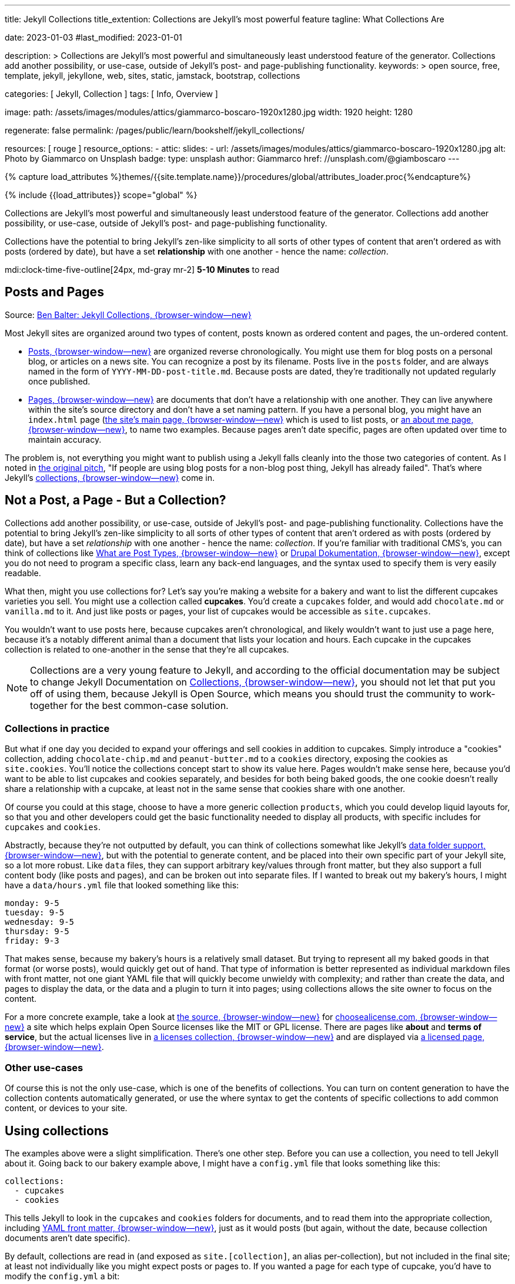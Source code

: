 ---
title:                                  Jekyll Collections
title_extention:                        Collections are Jekyll's most powerful feature
tagline:                                What Collections Are

date:                                   2023-01-03
#last_modified:                         2023-01-01

description: >
                                        Collections are Jekyll's most powerful and simultaneously least understood
                                        feature of the generator. Collections add another possibility, or use-case,
                                        outside of Jekyll's post- and page-publishing functionality.
keywords: >
                                        open source, free, template, jekyll, jekyllone, web,
                                        sites, static, jamstack, bootstrap,
                                        collections

categories:                             [ Jekyll, Collection ]
tags:                                   [ Info, Overview ]

image:
  path:                                 /assets/images/modules/attics/giammarco-boscaro-1920x1280.jpg
  width:                                1920
  height:                               1280

regenerate:                             false
permalink:                              /pages/public/learn/bookshelf/jekyll_collections/

resources:                              [ rouge ]
resource_options:
  - attic:
      slides:
        - url:                          /assets/images/modules/attics/giammarco-boscaro-1920x1280.jpg
          alt:                          Photo by Giammarco on Unsplash
          badge:
            type:                       unsplash
            author:                     Giammarco
            href:                       //unsplash.com/@giamboscaro
---

// Page Initializer
// =============================================================================
// Enable the Liquid Preprocessor
:page-liquid:

// Set page (local) attributes here
// -----------------------------------------------------------------------------
// :page--attr:                         <attr-value>

//  Load Liquid procedures
// -----------------------------------------------------------------------------
{% capture load_attributes %}themes/{{site.template.name}}/procedures/global/attributes_loader.proc{%endcapture%}

// Load page attributes
// -----------------------------------------------------------------------------
{% include {{load_attributes}} scope="global" %}


// Content
// ~~~~~~~~~~~~~~~~~~~~~~~~~~~~~~~~~~~~~~~~~~~~~~~~~~~~~~~~~~~~~~~~~~~~~~~~~~~~~
[role="dropcap"]
Collections are Jekyll's most powerful and simultaneously least understood
feature of the generator. Collections add another possibility, or use-case,
outside of Jekyll's post- and page-publishing functionality.

Collections have the potential to bring Jekyll's zen-like simplicity to all
sorts of other types of content that aren't ordered as with posts
(ordered by date), but have a set *relationship* with one another - hence
the name: _collection_.

mdi:clock-time-five-outline[24px, md-gray mr-2]
*5-10 Minutes* to read

// Include sub-documents (if any)
// -----------------------------------------------------------------------------
[role="mt-5"]
== Posts and Pages

////
{% if page.image.name %}
.{{page.tagline}}
[role="mb-5"]
image::{{page.image.name}}[{{page.title}}, width=1280]
{% endif %}
////

Source: https://ben.balter.com/2015/02/20/jekyll-collections/[Ben Balter: Jekyll Collections, {browser-window--new}]

Most Jekyll sites are organized around two types of content, posts known as
ordered content and pages, the un-ordered content.

* https://jekyllrb.com/docs/posts/[Posts, {browser-window--new}] are organized
  reverse chronologically. You might use them for blog posts on a personal blog,
  or articles on a news site. You can recognize a post by its filename.
  Posts live in the `posts` folder, and are always named in the form of
  `YYYY-MM-DD-post-title.md`. Because posts are dated, they're
  traditionally not updated regularly once published.

* https://jekyllrb.com/docs/pages/[Pages, {browser-window--new}] are documents
  that don't have a relationship with one another. They can live anywhere within
  the   site's source directory and don't have a set naming pattern. If you
  have a personal blog, you might have an `index.html` page
  (https://ben.balter.com/[the site's main page, {browser-window--new}] which
  is used to list posts,  or
  https://ben.balter.com/about/[an about me page, {browser-window--new}],
  to name two examples. Because pages aren't date specific, pages are often
  updated over time to maintain accuracy.

The problem is, not everything you might want to publish using a Jekyll
falls cleanly into the those two categories of content. As I noted in
https://github.com/jekyll/jekyll/issues/1941[the original pitch], "If
people are using blog posts for a non-blog post thing, Jekyll has
already failed". That's where Jekyll's
https://jekyllrb.com/docs/collections/[collections, {browser-window--new}]
come in.

[role="mt-5"]
== Not a Post, a Page - But a Collection?

Collections add another possibility, or use-case, outside of Jekyll's
post- and page-publishing functionality. Collections have the potential to
bring Jekyll's zen-like simplicity to all sorts of other types of content that
aren't ordered as with posts (ordered by date), but have a set _relationship_
with one another - hence the name: _collection_. If you're familiar with
traditional CMS's, you can think of collections like
https://wordpress.org/documentation/article/what-is-post-type/[What are Post Types, {browser-window--new}]
or https://drupal.org/documentation[Drupal Dokumentation, {browser-window--new}],
except you do not need to program a specific class, learn any back-end
languages, and the syntax used to specify them is very easily readable.

What then, might you use collections for? Let's say you're making a
website for a bakery and want to list the different cupcakes varieties
you sell. You might use a collection called *cupcakes*. You'd create a
`cupcakes` folder, and would add `chocolate.md` or `vanilla.md` to it.
And just like posts or pages, your list of cupcakes would be accessible
as `site.cupcakes`.

You wouldn't want to use posts here, because cupcakes aren't
chronological, and likely wouldn't want to just use a page here, because
it's a notably different animal than a document that lists your location
and hours. Each cupcake in the cupcakes collection is related to
one-another in the sense that they're all cupcakes.

[NOTE]
====
Collections are a very young feature to Jekyll, and according to the
official documentation may be subject to change Jekyll Documentation on
https://jekyllrb.com/docs/collections/[Collections, {browser-window--new}],
you should not let that put you off of using them, because Jekyll is
Open Source, which means you should trust the community to work-together
for the best common-case solution.
====

[role="mt-4"]
=== Collections in practice

But what if one day you decided to expand your offerings and sell
cookies in addition to cupcakes. Simply introduce a "cookies"
collection, adding `chocolate-chip.md` and `peanut-butter.md` to a
`cookies` directory, exposing the cookies as `site.cookies`. You'll
notice the collections concept start to show its value here. Pages
wouldn't make sense here, because you'd want to be able to list cupcakes
and cookies separately, and besides for both being baked goods, the one
cookie doesn't really share a relationship with a cupcake, at least not
in the same sense that cookies share with one another.

Of course you could at this stage, choose to have a more generic
collection `products`, which you could develop liquid layouts for, so
that you and other developers could get the basic functionality needed
to display all products, with specific includes for `cupcakes` and
`cookies`.

Abstractly, because they're not outputted by default, you can think of
collections somewhat like Jekyll's
 https://jekyllrb.com/docs/datafiles/[data folder support, {browser-window--new}],
but with the potential to generate content, and be placed into their own
specific part of your Jekyll site, so a lot more robust. Like `data` files,
they can support arbitrary key/values through front matter, but they also
support a full content body (like posts and pages), and can be broken out
into separate files. If I wanted to break out my bakery's hours, I might
have a `data/hours.yml` file that looked something like this:

[source,yaml]
----
monday: 9-5
tuesday: 9-5
wednesday: 9-5
thursday: 9-5
friday: 9-3
----

That makes sense, because my bakery's hours is a relatively small
dataset. But trying to represent all my baked goods in that format (or
worse posts), would quickly get out of hand. That type of information is
better represented as individual markdown files with front matter, not
one giant YAML file that will quickly become unwieldy with complexity;
and rather than create the data, and pages to display the data, or the
data and a plugin to turn it into pages; using collections allows the
site owner to focus on the content.

For a more concrete example, take a look at
https://github.com/github/choosealicense.com[the source, {browser-window--new}]
for
https://choosealicense.com[choosealicense.com, {browser-window--new}]
a site which helps explain Open Source licenses like the MIT or GPL license.
There are pages like *about* and *terms of service*, but the actual licenses
live in
https://github.com/github/choosealicense.com/tree/gh-pages/licenses[a licenses collection, {browser-window--new}]
and are displayed via
https://github.com/github/choosealicense.com/blob/gh-pages/licenses.html[a licensed page, {browser-window--new}].

[role="mt-4"]
=== Other use-cases

Of course this is not the only use-case, which is one of the benefits of
collections. You can turn on content generation to have the collection
contents automatically generated, or use the where syntax to get the
contents of specific collections to add common content, or devices to
your site.


[role="mt-5"]
== Using collections

The examples above were a slight simplification. There's one other step.
Before you can use a collection, you need to tell Jekyll about it. Going
back to our bakery example above, I might have a `config.yml` file that
looks something like this:

[source,yaml]
----
collections:
  - cupcakes
  - cookies
----

This tells Jekyll to look in the `cupcakes` and `cookies` folders
for documents, and to read them into the appropriate collection, including
https://jekyllrb.com/docs/frontmatter/[YAML front matter, {browser-window--new}],
just as it would posts (but again, without the date, because collection
documents aren't date specific).

By default, collections are read in (and exposed as `site.[collection]`,
an alias per-collection), but not included in the final site; at least
not individually like you might expect posts or pages to. If you wanted
a page for each type of cupcake, you'd have to modify the `config.yml`
a bit:

[source,yaml]
----
collections:
  cupcakes:
    output: true
    permalink: /cupcakes/:path/
----

That way, `cupcakes/chocolate.md` is outputted as `cupcakes/chocolate/index.html`
when the site is built and would be accessible as `example.com/cupcakes/chocolate/`.
The other advantage, is, because the data is now structured and machine readable
(rather than in plain text), you could also use the `jsonify` filter to output
that same information as an API for use elsewhere.

[role="mt-4"]
=== When to use a post, a page, or a collection

I like to think the decision looks roughly like this:

[source,console]
----
+-------------------------------------+         +----------------+
| Can the things be logically grouped?|---No--->|    Use pages   |
+-------------------------------------+         +----------------+
                |
               Yes
                |
                V
+-------------------------------------+         +----------------+
|      Are they grouped by date?      |---No--->|Use a collection|
+-------------------------------------+         +----------------+
                |
               Yes
                |
                V
+-------------------------------------+
|            Use posts                |
+-------------------------------------+
----

So if you're not about to open a bakery (if you do, please send
cookies); what might you use collections for? In short, any discrete
group of "things" that can be logically grouped by a common theme
(that's not their date). Here's a few examples:

* Listing employees on your company's "about" page (or a project's
  maintainers)
* Documenting methods in an Open Source project (or the project's that
  use it, or the plugins available)
* Organizing jobs on your résumé (or talks given, papers written)
* https://github.com/blog/1939-how-github-uses-github-to-document-GitHub[Articles on a support site, {browser-window--new}]
* Recipes on your personal blog (or restaurant reviews, or dishes on a
  menu)
* Students in a class (or courses being offered, or listing the faculty)
* Cheats, tips, tricks and walkthroughs for games (by platform)
* Creating re-usable content snippets for your site such as
  testimonials, forms, sentences, buzz-words or call-outs
* And honestly just about anything else

[role="mb-7"]
Collections are a powerful (and often misunderstood) Jekyll feature, but
hopefully you've now got an idea or two for your next Jekyll project. Of
course, if you're looking to dig in to collections, be sure to check out
https://jekyllrb.com/docs/collections/[the formal documentation, {browser-window--new}]
for a much more in-depth explanation.
